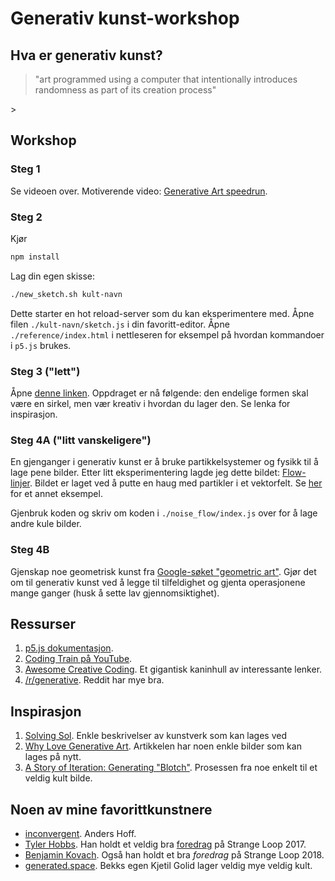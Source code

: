 * Generativ kunst-workshop

** Hva er generativ kunst?

#+BEGIN_QUOTE
"art programmed using a computer that intentionally introduces randomness as part of its creation process"
#+END_QUOTE>

** Workshop
*** Steg 1
    Se videoen over. Motiverende video: [[https://www.youtube.com/watch?v=4Se0_w0ISYk][Generative Art speedrun]].
*** Steg 2
    Kjør
    #+begin_src bash
    npm install
    #+end_src
    Lag din egen skisse:
    #+begin_src bash
    ./new_sketch.sh kult-navn
    #+end_src
    Dette starter en hot reload-server som du kan eksperimentere med. Åpne filen =./kult-navn/sketch.js= i din favoritt-editor. Åpne =./reference/index.html= i nettleseren for eksempel på hvordan kommandoer i =p5.js=  brukes.
*** Steg 3 ("lett")
    Åpne [[https://sighack.com/post/seventy-five-ways-to-draw-a-circle][denne linken]]. Oppdraget er nå følgende: den endelige formen skal være en sirkel, men vær kreativ i hvordan du lager den. Se lenka for inspirasjon. 
*** Steg 4A ("litt vanskeligere")
    En gjenganger i generativ kunst er å bruke partikkelsystemer og fysikk til å lage pene bilder. Etter litt eksperimentering lagde jeg dette bildet:
    [[file:flow_lines.png][Flow-linjer]].
    Bildet er laget ved å putte en haug med partikler i et vektorfelt. Se [[https://codepen.io/DonKarlssonSan/pen/QqzWYj][her]] for et annet eksempel.

    Gjenbruk koden og skriv om koden i =./noise_flow/index.js= over for å lage andre kule bilder.
*** Steg 4B 
    Gjenskap noe geometrisk kunst fra [[https://www.google.com/search?tbm=isch&q=geometric+art&chips=q:geometric+art,g_1:simple:WhxO8Nzgg3E%253D&usg=AI4_-kTftX2IIwIiX2W9zro7bB1PUelbYQ&sa=X&ved=0ahUKEwjt9aa6vaDgAhUNhqYKHX6CAIgQ4lYILCgC&biw=1280&bih=1258&dpr=1][Google-søket "geometric art"]]. Gjør det om til generativ kunst ved å legge til tilfeldighet og gjenta  operasjonene mange ganger (husk å sette lav gjennomsiktighet).


** Ressurser
   1. [[http://p5js.org/reference/][p5.js dokumentasjon]].
   2. [[https://www.youtube.com/user/shiffman/videos][Coding Train på YouTube]].
   3. [[https://github.com/terkelg/awesome-creative-coding][Awesome Creative Coding]]. Et gigantisk kaninhull av interessante lenker.
   4. [[https://reddit.com/r/generative][/r/generative]]. Reddit har mye bra.

** Inspirasjon
   1. [[https://github.com/wholepixel/solving-sol][Solving Sol]]. Enkle beskrivelser av kunstverk som kan lages ved
   2. [[https://www.artnome.com/news/2018/8/8/why-love-generative-art][Why Love Generative Art]]. Artikkelen har noen enkle bilder som kan lages på nytt.
   3. [[https://www.kovach.me/posts/2018-04-30-blotch.html][A Story of Iteration: Generating "Blotch"]]. Prosessen fra noe enkelt til et veldig kult bilde.

** Noen av mine favorittkunstnere
   - [[https://inconvergent.net/][inconvergent]]. Anders Hoff.
   - [[http://www.tylerlhobbs.com/][Tyler Hobbs]]. Han holdt et veldig bra [[https://www.youtube.com/watch?v=5R9eywArFTE][foredrag]] på Strange Loop 2017.
   - [[https://www.kovach.me][Benjamin Kovach]]. Også han holdt et bra [[foredrag][foredrag]] på Strange Loop 2018.
   - [[https://generated.space][generated.space]]. Bekks egen Kjetil Golid lager veldig mye veldig kult.
